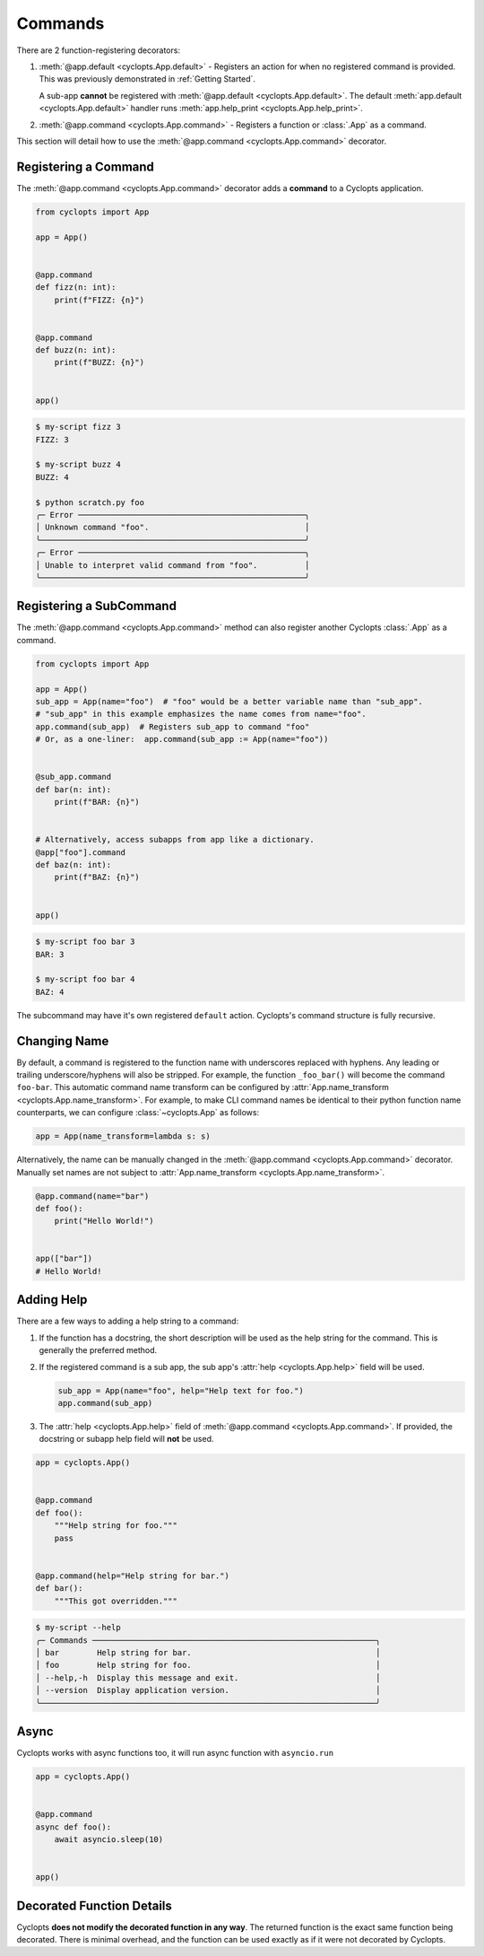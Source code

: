 .. _Commands:

========
Commands
========

There are 2 function-registering decorators:

1. :meth:`@app.default <cyclopts.App.default>` -
   Registers an action for when no registered command is provided.
   This was previously demonstrated in :ref:`Getting Started`.

   A sub-app **cannot** be registered with :meth:`@app.default <cyclopts.App.default>`.
   The default :meth:`app.default <cyclopts.App.default>` handler runs :meth:`app.help_print <cyclopts.App.help_print>`.

2. :meth:`@app.command <cyclopts.App.command>` - Registers a function or :class:`.App` as a command.

This section will detail how to use the :meth:`@app.command <cyclopts.App.command>` decorator.

---------------------
Registering a Command
---------------------
The :meth:`@app.command <cyclopts.App.command>` decorator adds a **command** to a Cyclopts application.

.. code-block:: python

   from cyclopts import App

   app = App()


   @app.command
   def fizz(n: int):
       print(f"FIZZ: {n}")


   @app.command
   def buzz(n: int):
       print(f"BUZZ: {n}")


   app()

.. code-block:: console

   $ my-script fizz 3
   FIZZ: 3

   $ my-script buzz 4
   BUZZ: 4

   $ python scratch.py foo
   ╭─ Error ────────────────────────────────────────────────╮
   │ Unknown command "foo".                                 │
   ╰────────────────────────────────────────────────────────╯
   ╭─ Error ────────────────────────────────────────────────╮
   │ Unable to interpret valid command from "foo".          │
   ╰────────────────────────────────────────────────────────╯

------------------------
Registering a SubCommand
------------------------
The :meth:`@app.command <cyclopts.App.command>` method can also register another Cyclopts :class:`.App` as a command.

.. code-block:: python

   from cyclopts import App

   app = App()
   sub_app = App(name="foo")  # "foo" would be a better variable name than "sub_app".
   # "sub_app" in this example emphasizes the name comes from name="foo".
   app.command(sub_app)  # Registers sub_app to command "foo"
   # Or, as a one-liner:  app.command(sub_app := App(name="foo"))


   @sub_app.command
   def bar(n: int):
       print(f"BAR: {n}")


   # Alternatively, access subapps from app like a dictionary.
   @app["foo"].command
   def baz(n: int):
       print(f"BAZ: {n}")


   app()


.. code-block:: console

   $ my-script foo bar 3
   BAR: 3

   $ my-script foo bar 4
   BAZ: 4

The subcommand may have it's own registered ``default`` action.
Cyclopts's command structure is fully recursive.

.. _Command Changing Name:

-------------
Changing Name
-------------
By default, a command is registered to the function name with underscores replaced with hyphens.
Any leading or trailing underscore/hyphens will also be stripped.
For example, the function ``_foo_bar()`` will become the command ``foo-bar``.
This automatic command name transform can be configured by :attr:`App.name_transform <cyclopts.App.name_transform>`.
For example, to make CLI command names be identical to their python function name counterparts, we can configure :class:`~cyclopts.App` as follows:

.. code-block:: python

   app = App(name_transform=lambda s: s)

Alternatively, the name can be manually changed in the :meth:`@app.command <cyclopts.App.command>` decorator.
Manually set names are not subject to :attr:`App.name_transform <cyclopts.App.name_transform>`.

.. code-block:: python

   @app.command(name="bar")
   def foo():
       print("Hello World!")


   app(["bar"])
   # Hello World!

-----------
Adding Help
-----------
There are a few ways to adding a help string to a command:

1. If the function has a docstring, the short description will be
   used as the help string for the command.
   This is generally the preferred method.

2. If the registered command is a sub app, the sub app's :attr:`help <cyclopts.App.help>` field
   will be used.

   .. code-block:: python

      sub_app = App(name="foo", help="Help text for foo.")
      app.command(sub_app)

3. The :attr:`help <cyclopts.App.help>` field of :meth:`@app.command <cyclopts.App.command>`. If provided, the docstring or subapp help field will **not** be used.

.. code-block:: python

   app = cyclopts.App()


   @app.command
   def foo():
       """Help string for foo."""
       pass


   @app.command(help="Help string for bar.")
   def bar():
       """This got overridden."""

.. code-block:: console

   $ my-script --help
   ╭─ Commands ────────────────────────────────────────────────────────────╮
   │ bar        Help string for bar.                                       │
   │ foo        Help string for foo.                                       │
   │ --help,-h  Display this message and exit.                             │
   │ --version  Display application version.                               │
   ╰───────────────────────────────────────────────────────────────────────╯

-----
Async
-----
Cyclopts works with async functions too, it will run async function with ``asyncio.run``

.. code-block:: python

   app = cyclopts.App()


   @app.command
   async def foo():
       await asyncio.sleep(10)


   app()


--------------------------
Decorated Function Details
--------------------------
Cyclopts **does not modify the decorated function in any way**.
The returned function is the exact same function being decorated.
There is minimal overhead, and the function can be used exactly as if it were not decorated by Cyclopts.
